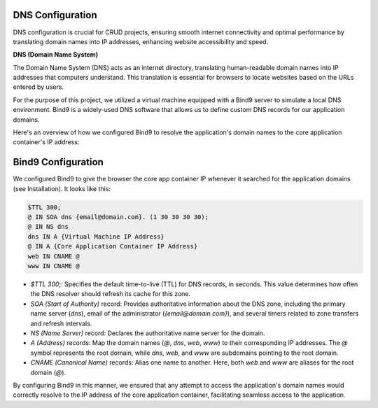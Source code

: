 =================
DNS Configuration
=================

DNS configuration is crucial for CRUD projects, ensuring smooth internet connectivity and optimal performance by translating domain names into IP addresses, enhancing website accessibility and speed.

**DNS (Domain Name System)**

The Domain Name System (DNS) acts as an internet directory, translating human-readable domain names into IP addresses that computers understand. This translation is essential for browsers to locate websites based on the URLs entered by users.

For the purpose of this project, we utilized a virtual machine equipped with a Bind9 server to simulate a local DNS environment. Bind9 is a widely-used DNS software that allows us to define custom DNS records for our application domains.

Here's an overview of how we configured Bind9 to resolve the application's domain names to the core application container's IP address:


=======================
Bind9 Configuration
=======================

We configured Bind9 to give the browser the core app container IP whenever it searched for the application domains (see Installation). It looks like this:

.. code-block:: none

   $TTL 300;
   @ IN SOA dns {email@domain.com}. (1 30 30 30 30);
   @ IN NS dns
   dns IN A {Virtual Machine IP Address}
   @ IN A {Core Application Container IP Address}
   web IN CNAME @
   www IN CNAME @

- `$TTL 300;`: Specifies the default time-to-live (TTL) for DNS records, in seconds. This value determines how often the DNS resolver should refresh its cache for this zone.

- `SOA (Start of Authority)` record: Provides authoritative information about the DNS zone, including the primary name server (`dns`), email of the administrator (`{email@domain.com}`), and several timers related to zone transfers and refresh intervals.

- `NS (Name Server)` record: Declares the authoritative name server for the domain.

- `A (Address)` records: Map the domain names (`@`, `dns`, `web`, `www`) to their corresponding IP addresses. The `@` symbol represents the root domain, while `dns`, `web`, and `www` are subdomains pointing to the root domain.

- `CNAME (Canonical Name)` records: Alias one name to another. Here, both `web` and `www` are aliases for the root domain (`@`).

By configuring Bind9 in this manner, we ensured that any attempt to access the application's domain names would correctly resolve to the IP address of the core application container, facilitating seamless access to the application.
